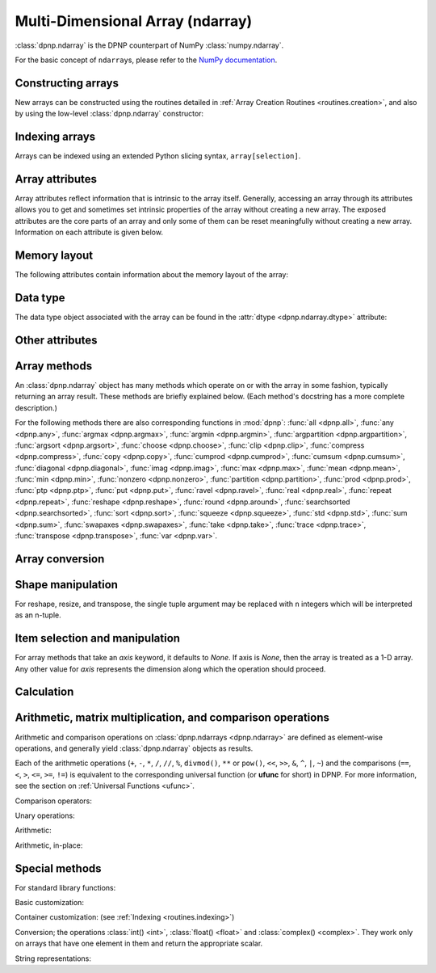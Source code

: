 Multi-Dimensional Array (ndarray)
=================================

:class:`dpnp.ndarray` is the DPNP counterpart of NumPy :class:`numpy.ndarray`.

For the basic concept of ``ndarray``\s, please refer to the `NumPy documentation <https://docs.scipy.org/doc/numpy/reference/arrays.ndarray.html>`_.


.. autosummary::
   :toctree: generated/
   :nosignatures:

   dpnp.ndarray
   dpnp.dpnp_array.dpnp_array


Constructing arrays
-------------------

New arrays can be constructed using the routines detailed in
:ref:`Array Creation Routines <routines.creation>`, and also by using the low-level
:class:`dpnp.ndarray` constructor:

.. autosummary::
   :toctree: generated/
   :nosignatures:

   dpnp.ndarray


Indexing arrays
---------------

Arrays can be indexed using an extended Python slicing syntax,
``array[selection]``.

.. seealso:: :ref:`Array Indexing Routines <routines.indexing>`.


Array attributes
----------------

Array attributes reflect information that is intrinsic to the array
itself. Generally, accessing an array through its attributes allows
you to get and sometimes set intrinsic properties of the array without
creating a new array. The exposed attributes are the core parts of an
array and only some of them can be reset meaningfully without creating
a new array. Information on each attribute is given below.


Memory layout
-------------

The following attributes contain information about the memory layout
of the array:

.. autosummary::
   :toctree: generated/
   :nosignatures:

   dpnp.ndarray.flags
   dpnp.ndarray.shape
   dpnp.ndarray.strides
   dpnp.ndarray.ndim
   dpnp.ndarray.data
   dpnp.ndarray.size
   dpnp.ndarray.itemsize
   dpnp.ndarray.nbytes
   dpnp.ndarray.base


Data type
---------

.. seealso:: :ref:`Available array data types <Data types>`

The data type object associated with the array can be found in the
:attr:`dtype <dpnp.ndarray.dtype>` attribute:

.. autosummary::
   :toctree: generated/
   :nosignatures:

   dpnp.ndarray.dtype


Other attributes
----------------

.. autosummary::
   :toctree: generated/
   :nosignatures:

   dpnp.ndarray.T
   dpnp.ndarray.real
   dpnp.ndarray.imag
   dpnp.ndarray.flat


Array methods
-------------

An :class:`dpnp.ndarray` object has many methods which operate on or with
the array in some fashion, typically returning an array result. These
methods are briefly explained below. (Each method's docstring has a
more complete description.)

For the following methods there are also corresponding functions in
:mod:`dpnp`: :func:`all <dpnp.all>`, :func:`any <dpnp.any>`,
:func:`argmax <dpnp.argmax>`, :func:`argmin <dpnp.argmin>`,
:func:`argpartition <dpnp.argpartition>`, :func:`argsort <dpnp.argsort>`,
:func:`choose <dpnp.choose>`, :func:`clip <dpnp.clip>`,
:func:`compress <dpnp.compress>`, :func:`copy <dpnp.copy>`,
:func:`cumprod <dpnp.cumprod>`, :func:`cumsum <dpnp.cumsum>`,
:func:`diagonal <dpnp.diagonal>`, :func:`imag <dpnp.imag>`,
:func:`max <dpnp.max>`, :func:`mean <dpnp.mean>`, :func:`min <dpnp.min>`,
:func:`nonzero <dpnp.nonzero>`, :func:`partition <dpnp.partition>`,
:func:`prod <dpnp.prod>`, :func:`ptp <dpnp.ptp>`, :func:`put <dpnp.put>`,
:func:`ravel <dpnp.ravel>`, :func:`real <dpnp.real>`, :func:`repeat <dpnp.repeat>`,
:func:`reshape <dpnp.reshape>`, :func:`round <dpnp.around>`,
:func:`searchsorted <dpnp.searchsorted>`, :func:`sort <dpnp.sort>`,
:func:`squeeze <dpnp.squeeze>`, :func:`std <dpnp.std>`, :func:`sum <dpnp.sum>`,
:func:`swapaxes <dpnp.swapaxes>`, :func:`take <dpnp.take>`, :func:`trace <dpnp.trace>`,
:func:`transpose <dpnp.transpose>`, :func:`var <dpnp.var>`.


Array conversion
----------------

.. autosummary::
   :toctree: generated/
   :nosignatures:

   dpnp.ndarray.item
   dpnp.ndarray.tolist
   dpnp.ndarray.itemset
   dpnp.ndarray.tostring
   dpnp.ndarray.tobytes
   dpnp.ndarray.tofile
   dpnp.ndarray.dump
   dpnp.ndarray.dumps
   dpnp.ndarray.astype
   dpnp.ndarray.byteswap
   dpnp.ndarray.copy
   dpnp.ndarray.view
   dpnp.ndarray.getfield
   dpnp.ndarray.setflags
   dpnp.ndarray.fill


Shape manipulation
------------------

For reshape, resize, and transpose, the single tuple argument may be
replaced with ``n`` integers which will be interpreted as an n-tuple.

.. autosummary::
   :toctree: generated/
   :nosignatures:

   dpnp.ndarray.reshape
   dpnp.ndarray.resize
   dpnp.ndarray.transpose
   dpnp.ndarray.swapaxes
   dpnp.ndarray.flatten
   dpnp.ndarray.ravel
   dpnp.ndarray.squeeze


Item selection and manipulation
-------------------------------

For array methods that take an *axis* keyword, it defaults to
*None*. If axis is *None*, then the array is treated as a 1-D
array. Any other value for *axis* represents the dimension along which
the operation should proceed.

.. autosummary::
   :toctree: generated/
   :nosignatures:

   dpnp.ndarray.take
   dpnp.ndarray.put
   dpnp.ndarray.repeat
   dpnp.ndarray.choose
   dpnp.ndarray.sort
   dpnp.ndarray.argsort
   dpnp.ndarray.partition
   dpnp.ndarray.argpartition
   dpnp.ndarray.searchsorted
   dpnp.ndarray.nonzero
   dpnp.ndarray.compress
   dpnp.ndarray.diagonal


Calculation
-----------

.. autosummary::
   :toctree: generated/
   :nosignatures:

   dpnp.ndarray.max
   dpnp.ndarray.argmax
   dpnp.ndarray.min
   dpnp.ndarray.argmin
   dpnp.ndarray.ptp
   dpnp.ndarray.clip
   dpnp.ndarray.conj
   dpnp.ndarray.conjugate
   dpnp.ndarray.round
   dpnp.ndarray.trace
   dpnp.ndarray.sum
   dpnp.ndarray.cumsum
   dpnp.ndarray.mean
   dpnp.ndarray.var
   dpnp.ndarray.std
   dpnp.ndarray.prod
   dpnp.ndarray.cumprod
   dpnp.ndarray.all
   dpnp.ndarray.any


Arithmetic, matrix multiplication, and comparison operations
------------------------------------------------------------

Arithmetic and comparison operations on :class:`dpnp.ndarrays <dpnp.ndarray>`
are defined as element-wise operations, and generally yield
:class:`dpnp.ndarray` objects as results.

Each of the arithmetic operations (``+``, ``-``, ``*``, ``/``, ``//``,
``%``, ``divmod()``, ``**`` or ``pow()``, ``<<``, ``>>``, ``&``,
``^``, ``|``, ``~``) and the comparisons (``==``, ``<``, ``>``,
``<=``, ``>=``, ``!=``) is equivalent to the corresponding
universal function (or **ufunc** for short) in DPNP.  For
more information, see the section on :ref:`Universal Functions
<ufunc>`.


Comparison operators:

.. autosummary::
   :toctree: generated/
   :nosignatures:

   dpnp.ndarray.__lt__
   dpnp.ndarray.__le__
   dpnp.ndarray.__gt__
   dpnp.ndarray.__ge__
   dpnp.ndarray.__eq__
   dpnp.ndarray.__ne__


Unary operations:

.. autosummary::
   :toctree: generated/
   :nosignatures:

   dpnp.ndarray.__neg__
   dpnp.ndarray.__pos__
   dpnp.ndarray.__abs__
   dpnp.ndarray.__invert__


Arithmetic:

.. autosummary::
   :toctree: generated/
   :nosignatures:

   dpnp.ndarray.__add__
   dpnp.ndarray.__sub__
   dpnp.ndarray.__mul__
   dpnp.ndarray.__truediv__
   dpnp.ndarray.__floordiv__
   dpnp.ndarray.__mod__
   dpnp.ndarray.__divmod__
   dpnp.ndarray.__pow__
   dpnp.ndarray.__lshift__
   dpnp.ndarray.__rshift__
   dpnp.ndarray.__and__
   dpnp.ndarray.__or__
   dpnp.ndarray.__xor__


Arithmetic, in-place:

.. autosummary::
   :toctree: generated/
   :nosignatures:

   dpnp.ndarray.__iadd__
   dpnp.ndarray.__isub__
   dpnp.ndarray.__imul__
   dpnp.ndarray.__itruediv__
   dpnp.ndarray.__ifloordiv__
   dpnp.ndarray.__imod__
   dpnp.ndarray.__ipow__
   dpnp.ndarray.__ilshift__
   dpnp.ndarray.__irshift__
   dpnp.ndarray.__iand__
   dpnp.ndarray.__ior__
   dpnp.ndarray.__ixor__


Special methods
---------------

For standard library functions:

.. autosummary::
   :toctree: generated/
   :nosignatures:

   dpnp.ndarray.__copy__
   dpnp.ndarray.__deepcopy__
   dpnp.ndarray.__reduce__
   dpnp.ndarray.__setstate__

Basic customization:

.. autosummary::
   :toctree: generated/
   :nosignatures:

   dpnp.ndarray.__new__
   dpnp.ndarray.__array__
   dpnp.ndarray.__array_wrap__

Container customization: (see :ref:`Indexing <routines.indexing>`)

.. autosummary::
   :toctree: generated/
   :nosignatures:

   dpnp.ndarray.__len__
   dpnp.ndarray.__getitem__
   dpnp.ndarray.__setitem__
   dpnp.ndarray.__contains__

Conversion; the operations :class:`int() <int>`,
:class:`float() <float>` and :class:`complex() <complex>`.
They work only on arrays that have one element in them
and return the appropriate scalar.

.. autosummary::
   :toctree: generated/
   :nosignatures:

   dpnp.ndarray.__int__
   dpnp.ndarray.__float__
   dpnp.ndarray.__complex__

String representations:

.. autosummary::
   :toctree: generated/
   :nosignatures:

   dpnp.ndarray.__str__
   dpnp.ndarray.__repr__
